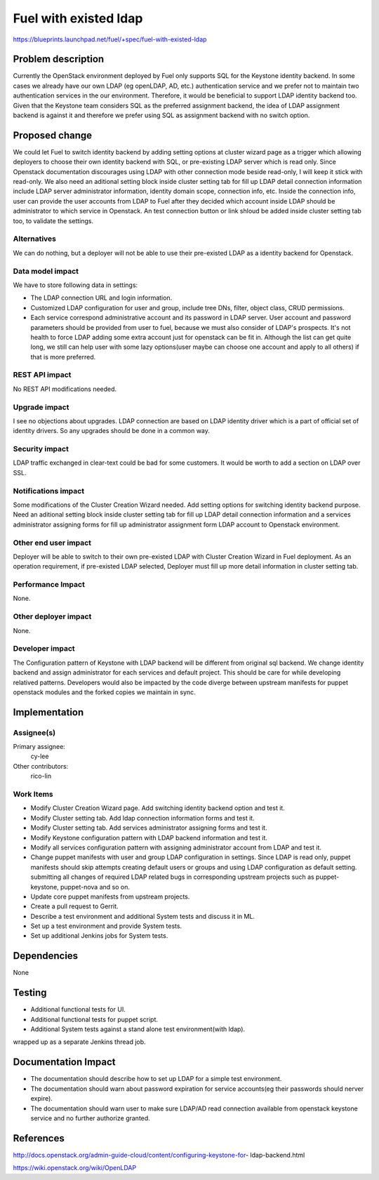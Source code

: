 ..
 This work is licensed under a Creative Commons Attribution 3.0 Unported
 License.

 http://creativecommons.org/licenses/by/3.0/legalcode

================================
Fuel with existed ldap
================================

https://blueprints.launchpad.net/fuel/+spec/fuel-with-existed-ldap


Problem description
===================

Currently the OpenStack environment deployed by Fuel only supports SQL for
the Keystone identity backend. In some cases we already have our own LDAP
(eg openLDAP, AD, etc.) authentication service and we prefer not to maintain
two authentication services in the our environment. Therefore, it would be
beneficial to support LDAP identity backend too. Given that the Keystone team
considers SQL as the preferred assignment backend, the idea of LDAP assignment
backend is against it and therefore we prefer using SQL as assignment backend
with no switch option.


Proposed change
===============

We could let Fuel to switch identity backend by adding setting options at
cluster wizard page as a trigger which allowing deployers to choose their own
identity backend with SQL, or pre-existing LDAP server which is read only.
Since Openstack documentation discourages using LDAP with other connection
mode beside read-only, I will keep it stick with read-only.
We also need an aditional setting block inside cluster setting tab for fill
up LDAP detail connection information include LDAP server administrator
information, identity domain scope, connection info, etc. Inside the
connection info, user can provide the user accounts from LDAP to Fuel after
they decided which account inside LDAP should be administrator to which
service in Openstack. An test connection button or link shloud be added
inside cluster setting tab too, to validate the settings.


Alternatives
------------

We can do nothing, but a deployer will not be able to use their pre-existed
LDAP as a identity backend for Openstack.


Data model impact
-----------------

We have to store following data in settings:

* The LDAP connection URL and login information.

* Customized LDAP configuration for user and group, include tree DNs, filter,
  object class, CRUD permissions.

* Each service correspond administrative account and its password in LDAP
  server. User account and password parameters should be provided from user
  to fuel, because we must also consider of LDAP's prospects. It's not health
  to force LDAP adding some extra account just for openstack can be fit in.
  Although the list can get quite long, we still can help user with some lazy
  options(user maybe can choose one account and apply to all others) if that
  is more preferred.


REST API impact
---------------

No REST API modifications needed.


Upgrade impact
--------------

I see no objections about upgrades. LDAP connection are based on LDAP
identity driver which is a part of official set of identity drivers. So any
upgrades should be done in a common way.


Security impact
---------------

LDAP traffic exchanged in clear-text could be bad for some customers. It
would be worth to add a section on LDAP over SSL.


Notifications impact
--------------------

Some modifications of the Cluster Creation Wizard needed. Add setting options
for switching identity backend purpose. Need an aditional setting block
inside cluster setting tab for fill up LDAP detail connection information
and a services administrator assigning forms for fill up administrator
assignment form LDAP account to Openstack environment.


Other end user impact
---------------------

Deployer will be able to switch to their own pre-existed LDAP with Cluster
Creation Wizard in Fuel deployment. As an operation requirement, if
pre-existed LDAP selected, Deployer must fill up more detail information in
cluster setting tab.


Performance Impact
------------------

None.


Other deployer impact
---------------------

None.


Developer impact
----------------

The Configuration pattern of Keystone with LDAP backend will be different
from original sql backend. We change identity backend and assign
administrator for each services and default project. This should be care
for while developing relatived patterns.
Developers would also be impacted by the code diverge between upstream
manifests for puppet openstack modules and the forked copies we maintain
in sync.

Implementation
==============

Assignee(s)
-----------

Primary assignee:
  cy-lee

Other contributors:
  rico-lin


Work Items
----------

* Modify Cluster Creation Wizard page. Add switching identity backend option
  and test it.

* Modify Cluster setting tab. Add ldap connection information forms and test
  it.

* Modify Cluster setting tab. Add services administrator assigning forms and
  test it.

* Modify Keystone configuration pattern with LDAP backend information and
  test it.

* Modify all services configuration pattern with assigning administrator
  account from LDAP and test it.

* Change puppet manifests with user and group LDAP configuration in settings.
  Since LDAP is read only, puppet manifests should skip attempts creating
  default users or groups and using LDAP configuration as default setting.
  submitting all changes of required LDAP related bugs in corresponding
  upstream projects such as puppet-keystone, puppet-nova and so on.

* Update core puppet manifests from upstream projects.

* Create a pull request to Gerrit.

* Describe a test environment and additional System tests and discuss it in
  ML.

* Set up a test environment and provide System tests.

* Set up additional Jenkins jobs for System tests.


Dependencies
============

None


Testing
=======

* Additional functional tests for UI.

* Additional functional tests for puppet script.

* Additional System tests against a stand alone test environment(with ldap).

wrapped up as a separate Jenkins thread job.


Documentation Impact
====================

* The documentation should describe how to set up LDAP for a simple test
  environment.

* The documentation should warn about password expiration for service
  accounts(eg their passwords should nerver expire).

* The documentation should warn user to make sure LDAP/AD read connection
  available from openstack keystone service and no further authorize granted.


References
==========

http://docs.openstack.org/admin-guide-cloud/content/configuring-keystone-for-
ldap-backend.html

https://wiki.openstack.org/wiki/OpenLDAP


